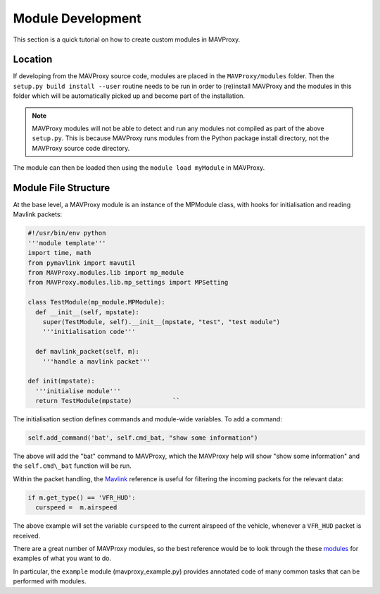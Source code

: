 ==================
Module Development
==================

This section is a quick tutorial on how to create custom modules in
MAVProxy.

Location
========

If developing from the MAVProxy source code, modules are placed in the
``MAVProxy/modules`` folder. Then the ``setup.py build install --user``
routine needs to be run in order to (re)install MAVProxy and the modules
in this folder which will be automatically picked up and become part of
the installation.

.. note::

    MAVProxy modules will not be able to detect and run any modules not compiled
    as part of the above ``setup.py``. This is because MAVProxy runs modules
    from the Python package install directory, not the MAVProxy source code
    directory.

The module can then be loaded then using the ``module load myModule`` in 
MAVProxy.

Module File Structure
=====================

At the base level, a MAVProxy module is an instance of the MPModule
class, with hooks for initialisation and reading Mavlink packets:

.. code::

    #!/usr/bin/env python
    '''module template'''
    import time, math
    from pymavlink import mavutil
    from MAVProxy.modules.lib import mp_module
    from MAVProxy.modules.lib.mp_settings import MPSetting
    
    class TestModule(mp_module.MPModule):
      def __init__(self, mpstate):
        super(TestModule, self).__init__(mpstate, "test", "test module")
        '''initialisation code'''

      def mavlink_packet(self, m):
        '''handle a mavlink packet'''
        
    def init(mpstate):
      '''initialise module'''
      return TestModule(mpstate)           ``

The initialisation section defines commands and module-wide variables.
To add a command:

.. code::

    self.add_command('bat', self.cmd_bat, "show some information")

The above will add the "bat" command to MAVProxy, which the MAVProxy help will show
"show some information" and the ``self.cmd\_bat`` function will be run.

Within the packet handling, the
`Mavlink <https://pixhawk.ethz.ch/mavlink/>`_ reference is useful for
filtering the incoming packets for the relevant data:

.. code:: python

    if m.get_type() == 'VFR_HUD':
      curspeed =  m.airspeed

The above example will set the variable ``curspeed`` to the current 
airspeed of the vehicle, whenever a ``VFR_HUD`` packet is received.

There are a great number of MAVProxy modules, so the best reference
would be to look through the these
`modules <https://github.com/ArduPilot/MAVProxy/tree/master/MAVProxy/modules>`_
for examples of what you want to do.

In particular, the ``example`` module (mavproxy_example.py) provides annotated code of many 
common tasks that can be performed with modules.

